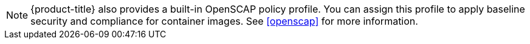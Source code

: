 [NOTE]
=================
{product-title} also provides a built-in OpenSCAP policy profile. You can assign this profile to apply baseline security and compliance for container images. See xref:openscap[] for more information.
=================


